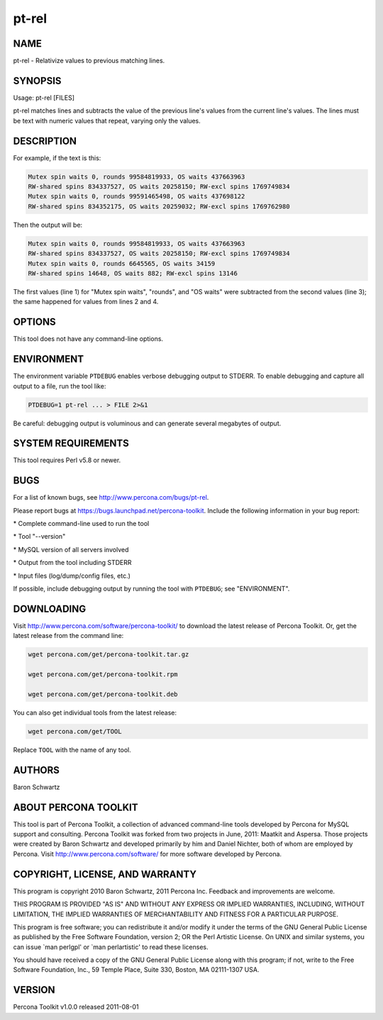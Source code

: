 
######
pt-rel
######

.. highlight:: perl


****
NAME
****


pt-rel - Relativize values to previous matching lines.


********
SYNOPSIS
********


Usage: pt-rel [FILES]

pt-rel matches lines and subtracts the value of the previous line's values
from the current line's values.  The lines must be text with numeric values
that repeat, varying only the values.


***********
DESCRIPTION
***********


For example, if the text is this:


.. code-block:: perl

   Mutex spin waits 0, rounds 99584819933, OS waits 437663963
   RW-shared spins 834337527, OS waits 20258150; RW-excl spins 1769749834
   Mutex spin waits 0, rounds 99591465498, OS waits 437698122
   RW-shared spins 834352175, OS waits 20259032; RW-excl spins 1769762980


Then the output will be:


.. code-block:: perl

   Mutex spin waits 0, rounds 99584819933, OS waits 437663963
   RW-shared spins 834337527, OS waits 20258150; RW-excl spins 1769749834
   Mutex spin waits 0, rounds 6645565, OS waits 34159
   RW-shared spins 14648, OS waits 882; RW-excl spins 13146


The first values (line 1) for "Mutex spin waits", "rounds", and "OS waits"
were subtracted from the second values (line 3); the same happened for values
from lines 2 and 4.


*******
OPTIONS
*******


This tool does not have any command-line options.


***********
ENVIRONMENT
***********


The environment variable \ ``PTDEBUG``\  enables verbose debugging output to STDERR.
To enable debugging and capture all output to a file, run the tool like:


.. code-block:: perl

    PTDEBUG=1 pt-rel ... > FILE 2>&1


Be careful: debugging output is voluminous and can generate several megabytes
of output.


*******************
SYSTEM REQUIREMENTS
*******************


This tool requires Perl v5.8 or newer.


****
BUGS
****


For a list of known bugs, see `http://www.percona.com/bugs/pt-rel <http://www.percona.com/bugs/pt-rel>`_.

Please report bugs at `https://bugs.launchpad.net/percona-toolkit <https://bugs.launchpad.net/percona-toolkit>`_.
Include the following information in your bug report:


\* Complete command-line used to run the tool



\* Tool "--version"



\* MySQL version of all servers involved



\* Output from the tool including STDERR



\* Input files (log/dump/config files, etc.)



If possible, include debugging output by running the tool with \ ``PTDEBUG``\ ;
see "ENVIRONMENT".


***********
DOWNLOADING
***********


Visit `http://www.percona.com/software/percona-toolkit/ <http://www.percona.com/software/percona-toolkit/>`_ to download the
latest release of Percona Toolkit.  Or, get the latest release from the
command line:


.. code-block:: perl

    wget percona.com/get/percona-toolkit.tar.gz
 
    wget percona.com/get/percona-toolkit.rpm
 
    wget percona.com/get/percona-toolkit.deb


You can also get individual tools from the latest release:


.. code-block:: perl

    wget percona.com/get/TOOL


Replace \ ``TOOL``\  with the name of any tool.


*******
AUTHORS
*******


Baron Schwartz


*********************
ABOUT PERCONA TOOLKIT
*********************


This tool is part of Percona Toolkit, a collection of advanced command-line
tools developed by Percona for MySQL support and consulting.  Percona Toolkit
was forked from two projects in June, 2011: Maatkit and Aspersa.  Those
projects were created by Baron Schwartz and developed primarily by him and
Daniel Nichter, both of whom are employed by Percona.  Visit
`http://www.percona.com/software/ <http://www.percona.com/software/>`_ for more software developed by Percona.


********************************
COPYRIGHT, LICENSE, AND WARRANTY
********************************


This program is copyright 2010 Baron Schwartz, 2011 Percona Inc.
Feedback and improvements are welcome.

THIS PROGRAM IS PROVIDED "AS IS" AND WITHOUT ANY EXPRESS OR IMPLIED
WARRANTIES, INCLUDING, WITHOUT LIMITATION, THE IMPLIED WARRANTIES OF
MERCHANTABILITY AND FITNESS FOR A PARTICULAR PURPOSE.

This program is free software; you can redistribute it and/or modify it under
the terms of the GNU General Public License as published by the Free Software
Foundation, version 2; OR the Perl Artistic License.  On UNIX and similar
systems, you can issue \`man perlgpl' or \`man perlartistic' to read these
licenses.

You should have received a copy of the GNU General Public License along with
this program; if not, write to the Free Software Foundation, Inc., 59 Temple
Place, Suite 330, Boston, MA  02111-1307  USA.


*******
VERSION
*******


Percona Toolkit v1.0.0 released 2011-08-01

